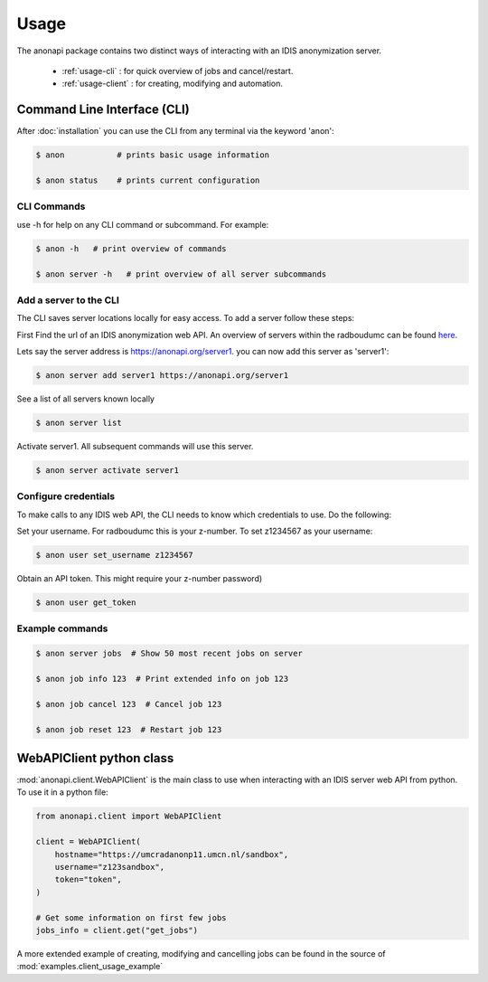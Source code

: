=====
Usage
=====

The anonapi package contains two distinct ways of interacting with an IDIS anonymization server.

    * :ref:`usage-cli` : for quick overview of jobs and cancel/restart.

    * :ref:`usage-client` : for creating, modifying and automation.


.. _usage-cli:

Command Line Interface (CLI)
============================
After :doc:`installation` you can use the CLI from any terminal via the keyword 'anon':

.. code-block:: console

    $ anon           # prints basic usage information

    $ anon status    # prints current configuration


CLI Commands
------------
use -h for help on any CLI command or subcommand. For example:

.. code-block:: console

    $ anon -h   # print overview of commands

    $ anon server -h   # print overview of all server subcommands


Add a server to the CLI
-----------------------
The CLI saves server locations locally for easy access. To add a server follow these steps:

First Find the url of an IDIS anonymization web API. An overview of servers within the radboudumc can be found
`here <https://repos.diagnijmegen.nl/trac/wiki/IDIS_web_API#servers>`_.

Lets say the server address is https://anonapi.org/server1. you can now add this server as 'server1':

.. code-block:: console

    $ anon server add server1 https://anonapi.org/server1

See a list of all servers known locally

.. code-block:: console

    $ anon server list

Activate server1. All subsequent commands will use this server.

.. code-block:: console

    $ anon server activate server1


Configure credentials
---------------------
To make calls to any IDIS web API, the CLI needs to know which credentials to use. Do the following:

Set your username. For radboudumc this is your z-number. To set z1234567 as your username:

.. code-block:: console

    $ anon user set_username z1234567

Obtain an API token. This might require your z-number password)

.. code-block:: console

    $ anon user get_token


Example commands
----------------
.. code-block:: console


    $ anon server jobs  # Show 50 most recent jobs on server

    $ anon job info 123  # Print extended info on job 123

    $ anon job cancel 123  # Cancel job 123

    $ anon job reset 123  # Restart job 123


.. _usage-client:

WebAPIClient python class
=========================
:mod:`anonapi.client.WebAPIClient` is the main class to use when interacting with an IDIS server web API from python.
To use it in a python file:


.. code-block:: python

    from anonapi.client import WebAPIClient

    client = WebAPIClient(
        hostname="https://umcradanonp11.umcn.nl/sandbox",
        username="z123sandbox",
        token="token",
    )

    # Get some information on first few jobs
    jobs_info = client.get("get_jobs")

A more extended example of creating, modifying and cancelling jobs can be found in the source of
:mod:`examples.client_usage_example`
